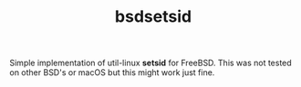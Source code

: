 #+TITLE: bsdsetsid

Simple implementation of util-linux *setsid* for FreeBSD. This was not tested
on other BSD's or macOS but this might work just fine.
